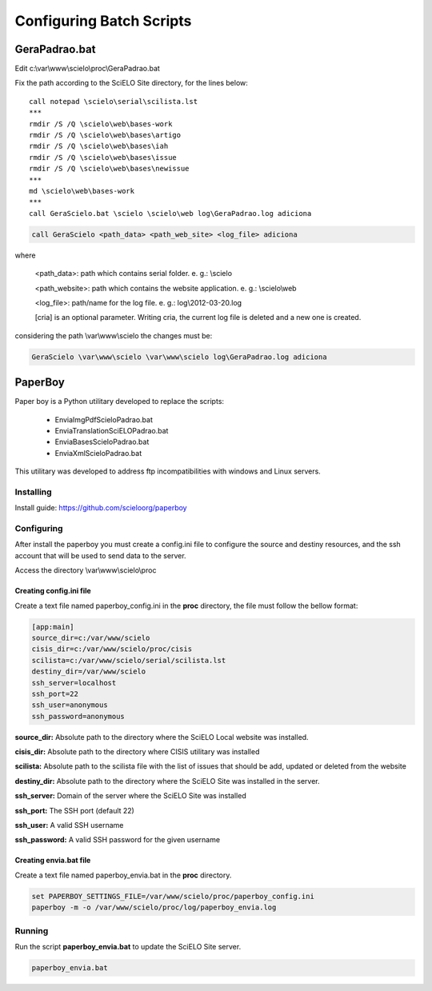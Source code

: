 =========================
Configuring Batch Scripts
=========================

--------------
GeraPadrao.bat
--------------

Edit c:\\var\\www\\scielo\\proc\\GeraPadrao.bat


Fix the path according to the SciELO Site directory, for the lines below:: 

    call notepad \scielo\serial\scilista.lst
    ***
    rmdir /S /Q \scielo\web\bases-work
    rmdir /S /Q \scielo\web\bases\artigo
    rmdir /S /Q \scielo\web\bases\iah
    rmdir /S /Q \scielo\web\bases\issue
    rmdir /S /Q \scielo\web\bases\newissue
    ***
    md \scielo\web\bases-work
    ***
    call GeraScielo.bat \scielo \scielo\web log\GeraPadrao.log adiciona


.. code-block:: text

    call GeraScielo <path_data> <path_web_site> <log_file> adiciona

where
   
    <path_data>:    path which contains serial folder. e. g.: \\scielo

    <path_website>: path which contains the website application. e. g.: \\scielo\\web

    <log_file>:     path/name for the log file. e. g.: log\\2012-03-20.log

    [cria] is an optional parameter. Writing cria, the current log file is deleted and a new one is created.

considering the path \\var\\www\\scielo the changes must be:

.. code-block:: text

    GeraScielo \var\www\scielo \var\www\scielo log\GeraPadrao.log adiciona


--------
PaperBoy
--------

Paper boy is a Python utilitary developed to replace the scripts:

    * EnviaImgPdfScieloPadrao.bat
    * EnviaTranslationSciELOPadrao.bat
    * EnviaBasesScieloPadrao.bat
    * EnviaXmlScieloPadrao.bat

This utilitary was developed to address ftp incompatibilities with windows and
Linux servers.

Installing
----------

Install guide: https://github.com/scieloorg/paperboy


Configuring
-----------

After install the paperboy you must create a config.ini file to configure the
source and destiny resources, and the ssh account that will be used to send data
to the server.

Access the directory \\var\\www\\scielo\\proc

Creating config.ini file
````````````````````````

Create a text file named paperboy_config.ini in the **proc** directory, the file
must follow the bellow format:

.. code-block:: text

    [app:main]
    source_dir=c:/var/www/scielo
    cisis_dir=c:/var/www/scielo/proc/cisis
    scilista=c:/var/www/scielo/serial/scilista.lst
    destiny_dir=/var/www/scielo
    ssh_server=localhost
    ssh_port=22
    ssh_user=anonymous
    ssh_password=anonymous

**source_dir:** Absolute path to the directory where the SciELO Local website was installed.

**cisis_dir:** Absolute path to the directory where CISIS utilitary was installed

**scilista:** Absolute path to the scilista file with the list of issues that should be
add, updated or deleted from the website

**destiny_dir:** Absolute path to the directory where the SciELO Site was installed in the server.

**ssh_server:** Domain of the server where the SciELO Site was installed

**ssh_port:** The SSH port (default 22)

**ssh_user:** A valid SSH username 

**ssh_password:** A valid SSH password for the given username

Creating envia.bat file
```````````````````````

Create a text file named paperboy_envia.bat in the **proc** directory.

.. code-block:: text

    set PAPERBOY_SETTINGS_FILE=/var/www/scielo/proc/paperboy_config.ini
    paperboy -m -o /var/www/scielo/proc/log/paperboy_envia.log

Running
-------

Run the script **paperboy_envia.bat** to update the SciELO Site server.

.. code-block:: text

    paperboy_envia.bat

